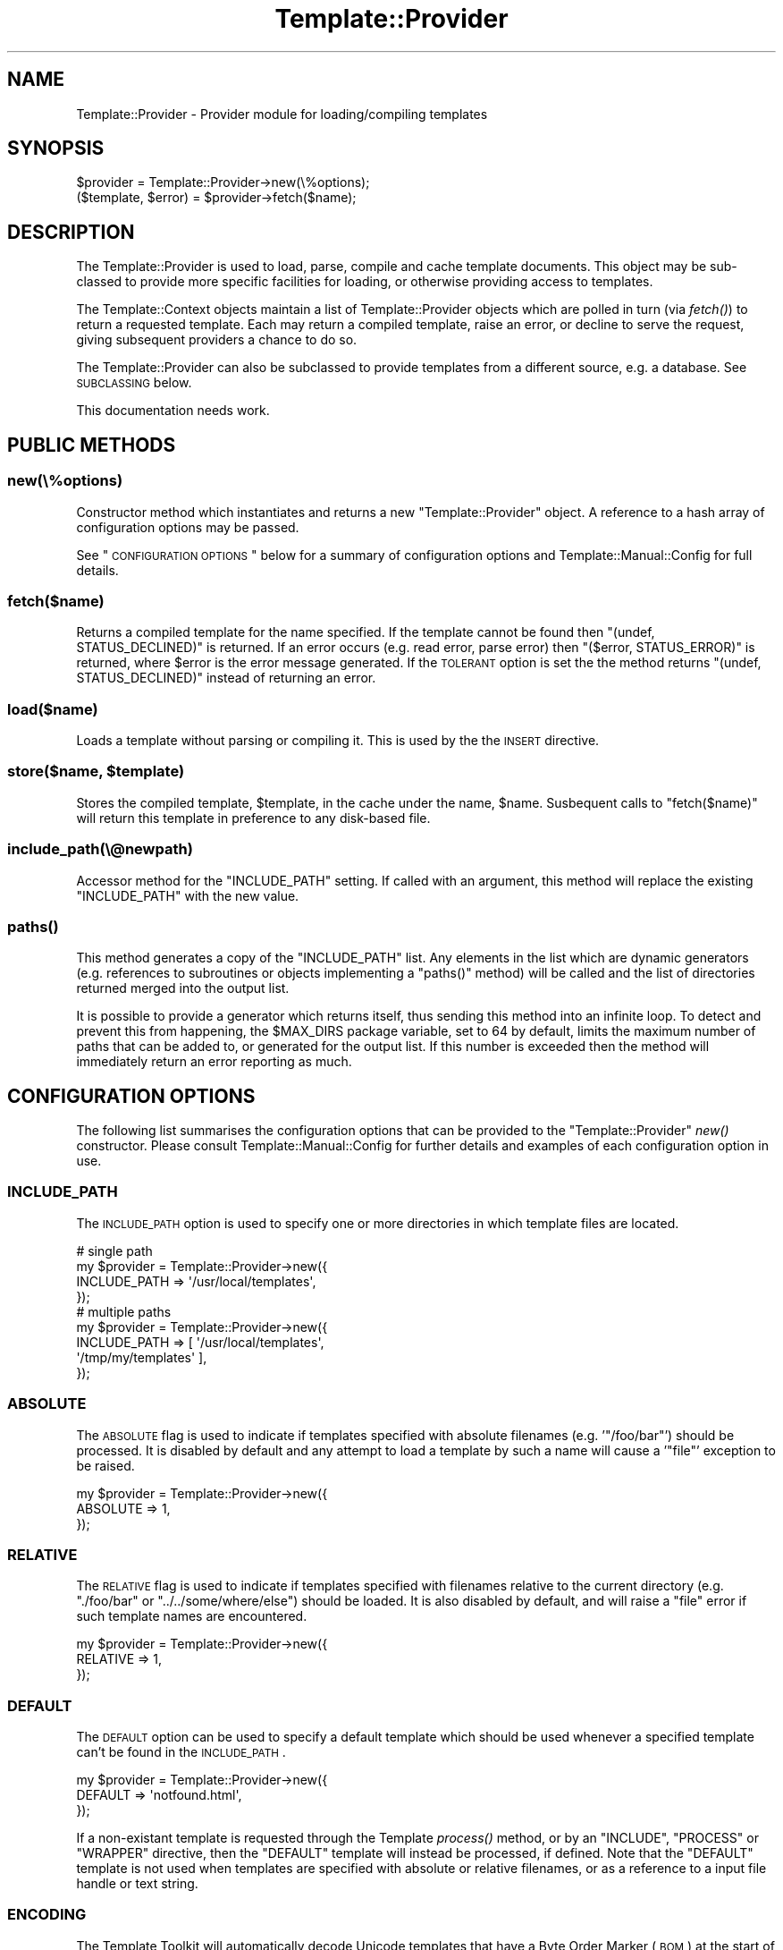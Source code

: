 .\" Automatically generated by Pod::Man 2.22 (Pod::Simple 3.07)
.\"
.\" Standard preamble:
.\" ========================================================================
.de Sp \" Vertical space (when we can't use .PP)
.if t .sp .5v
.if n .sp
..
.de Vb \" Begin verbatim text
.ft CW
.nf
.ne \\$1
..
.de Ve \" End verbatim text
.ft R
.fi
..
.\" Set up some character translations and predefined strings.  \*(-- will
.\" give an unbreakable dash, \*(PI will give pi, \*(L" will give a left
.\" double quote, and \*(R" will give a right double quote.  \*(C+ will
.\" give a nicer C++.  Capital omega is used to do unbreakable dashes and
.\" therefore won't be available.  \*(C` and \*(C' expand to `' in nroff,
.\" nothing in troff, for use with C<>.
.tr \(*W-
.ds C+ C\v'-.1v'\h'-1p'\s-2+\h'-1p'+\s0\v'.1v'\h'-1p'
.ie n \{\
.    ds -- \(*W-
.    ds PI pi
.    if (\n(.H=4u)&(1m=24u) .ds -- \(*W\h'-12u'\(*W\h'-12u'-\" diablo 10 pitch
.    if (\n(.H=4u)&(1m=20u) .ds -- \(*W\h'-12u'\(*W\h'-8u'-\"  diablo 12 pitch
.    ds L" ""
.    ds R" ""
.    ds C` ""
.    ds C' ""
'br\}
.el\{\
.    ds -- \|\(em\|
.    ds PI \(*p
.    ds L" ``
.    ds R" ''
'br\}
.\"
.\" Escape single quotes in literal strings from groff's Unicode transform.
.ie \n(.g .ds Aq \(aq
.el       .ds Aq '
.\"
.\" If the F register is turned on, we'll generate index entries on stderr for
.\" titles (.TH), headers (.SH), subsections (.SS), items (.Ip), and index
.\" entries marked with X<> in POD.  Of course, you'll have to process the
.\" output yourself in some meaningful fashion.
.ie \nF \{\
.    de IX
.    tm Index:\\$1\t\\n%\t"\\$2"
..
.    nr % 0
.    rr F
.\}
.el \{\
.    de IX
..
.\}
.\"
.\" Accent mark definitions (@(#)ms.acc 1.5 88/02/08 SMI; from UCB 4.2).
.\" Fear.  Run.  Save yourself.  No user-serviceable parts.
.    \" fudge factors for nroff and troff
.if n \{\
.    ds #H 0
.    ds #V .8m
.    ds #F .3m
.    ds #[ \f1
.    ds #] \fP
.\}
.if t \{\
.    ds #H ((1u-(\\\\n(.fu%2u))*.13m)
.    ds #V .6m
.    ds #F 0
.    ds #[ \&
.    ds #] \&
.\}
.    \" simple accents for nroff and troff
.if n \{\
.    ds ' \&
.    ds ` \&
.    ds ^ \&
.    ds , \&
.    ds ~ ~
.    ds /
.\}
.if t \{\
.    ds ' \\k:\h'-(\\n(.wu*8/10-\*(#H)'\'\h"|\\n:u"
.    ds ` \\k:\h'-(\\n(.wu*8/10-\*(#H)'\`\h'|\\n:u'
.    ds ^ \\k:\h'-(\\n(.wu*10/11-\*(#H)'^\h'|\\n:u'
.    ds , \\k:\h'-(\\n(.wu*8/10)',\h'|\\n:u'
.    ds ~ \\k:\h'-(\\n(.wu-\*(#H-.1m)'~\h'|\\n:u'
.    ds / \\k:\h'-(\\n(.wu*8/10-\*(#H)'\z\(sl\h'|\\n:u'
.\}
.    \" troff and (daisy-wheel) nroff accents
.ds : \\k:\h'-(\\n(.wu*8/10-\*(#H+.1m+\*(#F)'\v'-\*(#V'\z.\h'.2m+\*(#F'.\h'|\\n:u'\v'\*(#V'
.ds 8 \h'\*(#H'\(*b\h'-\*(#H'
.ds o \\k:\h'-(\\n(.wu+\w'\(de'u-\*(#H)/2u'\v'-.3n'\*(#[\z\(de\v'.3n'\h'|\\n:u'\*(#]
.ds d- \h'\*(#H'\(pd\h'-\w'~'u'\v'-.25m'\f2\(hy\fP\v'.25m'\h'-\*(#H'
.ds D- D\\k:\h'-\w'D'u'\v'-.11m'\z\(hy\v'.11m'\h'|\\n:u'
.ds th \*(#[\v'.3m'\s+1I\s-1\v'-.3m'\h'-(\w'I'u*2/3)'\s-1o\s+1\*(#]
.ds Th \*(#[\s+2I\s-2\h'-\w'I'u*3/5'\v'-.3m'o\v'.3m'\*(#]
.ds ae a\h'-(\w'a'u*4/10)'e
.ds Ae A\h'-(\w'A'u*4/10)'E
.    \" corrections for vroff
.if v .ds ~ \\k:\h'-(\\n(.wu*9/10-\*(#H)'\s-2\u~\d\s+2\h'|\\n:u'
.if v .ds ^ \\k:\h'-(\\n(.wu*10/11-\*(#H)'\v'-.4m'^\v'.4m'\h'|\\n:u'
.    \" for low resolution devices (crt and lpr)
.if \n(.H>23 .if \n(.V>19 \
\{\
.    ds : e
.    ds 8 ss
.    ds o a
.    ds d- d\h'-1'\(ga
.    ds D- D\h'-1'\(hy
.    ds th \o'bp'
.    ds Th \o'LP'
.    ds ae ae
.    ds Ae AE
.\}
.rm #[ #] #H #V #F C
.\" ========================================================================
.\"
.IX Title "Template::Provider 3pm"
.TH Template::Provider 3pm "2012-01-25" "perl v5.10.1" "User Contributed Perl Documentation"
.\" For nroff, turn off justification.  Always turn off hyphenation; it makes
.\" way too many mistakes in technical documents.
.if n .ad l
.nh
.SH "NAME"
Template::Provider \- Provider module for loading/compiling templates
.SH "SYNOPSIS"
.IX Header "SYNOPSIS"
.Vb 1
\&    $provider = Template::Provider\->new(\e%options);
\&    
\&    ($template, $error) = $provider\->fetch($name);
.Ve
.SH "DESCRIPTION"
.IX Header "DESCRIPTION"
The Template::Provider is used to load, parse, compile and cache template
documents. This object may be sub-classed to provide more specific facilities
for loading, or otherwise providing access to templates.
.PP
The Template::Context objects maintain a list of Template::Provider
objects which are polled in turn (via \fIfetch()\fR) to
return a requested template. Each may return a compiled template, raise an
error, or decline to serve the request, giving subsequent providers a chance
to do so.
.PP
The Template::Provider can also be subclassed to provide templates from
a different source, e.g. a database. See \s-1SUBCLASSING\s0 below.
.PP
This documentation needs work.
.SH "PUBLIC METHODS"
.IX Header "PUBLIC METHODS"
.SS "new(\e%options)"
.IX Subsection "new(%options)"
Constructor method which instantiates and returns a new \f(CW\*(C`Template::Provider\*(C'\fR
object.  A reference to a hash array of configuration options may be passed.
.PP
See \*(L"\s-1CONFIGURATION\s0 \s-1OPTIONS\s0\*(R" below for a summary of configuration options
and Template::Manual::Config for full details.
.SS "fetch($name)"
.IX Subsection "fetch($name)"
Returns a compiled template for the name specified. If the template cannot be
found then \f(CW\*(C`(undef, STATUS_DECLINED)\*(C'\fR is returned. If an error occurs (e.g.
read error, parse error) then \f(CW\*(C`($error, STATUS_ERROR)\*(C'\fR is returned, where
\&\f(CW$error\fR is the error message generated. If the \s-1TOLERANT\s0 option is set the
the method returns \f(CW\*(C`(undef, STATUS_DECLINED)\*(C'\fR instead of returning an error.
.SS "load($name)"
.IX Subsection "load($name)"
Loads a template without parsing or compiling it.  This is used by the 
the \s-1INSERT\s0 directive.
.ie n .SS "store($name, $template)"
.el .SS "store($name, \f(CW$template\fP)"
.IX Subsection "store($name, $template)"
Stores the compiled template, \f(CW$template\fR, in the cache under the name, 
\&\f(CW$name\fR.  Susbequent calls to \f(CW\*(C`fetch($name)\*(C'\fR will return this template in
preference to any disk-based file.
.SS "include_path(\e@newpath)"
.IX Subsection "include_path(@newpath)"
Accessor method for the \f(CW\*(C`INCLUDE_PATH\*(C'\fR setting.  If called with an
argument, this method will replace the existing \f(CW\*(C`INCLUDE_PATH\*(C'\fR with
the new value.
.SS "\fIpaths()\fP"
.IX Subsection "paths()"
This method generates a copy of the \f(CW\*(C`INCLUDE_PATH\*(C'\fR list.  Any elements in the
list which are dynamic generators (e.g. references to subroutines or objects
implementing a \f(CW\*(C`paths()\*(C'\fR method) will be called and the list of directories 
returned merged into the output list.
.PP
It is possible to provide a generator which returns itself, thus sending
this method into an infinite loop.  To detect and prevent this from happening,
the \f(CW$MAX_DIRS\fR package variable, set to \f(CW64\fR by default, limits the maximum
number of paths that can be added to, or generated for the output list.  If
this number is exceeded then the method will immediately return an error 
reporting as much.
.SH "CONFIGURATION OPTIONS"
.IX Header "CONFIGURATION OPTIONS"
The following list summarises the configuration options that can be provided
to the \f(CW\*(C`Template::Provider\*(C'\fR \fInew()\fR constructor. Please consult
Template::Manual::Config for further details and examples of each
configuration option in use.
.SS "\s-1INCLUDE_PATH\s0"
.IX Subsection "INCLUDE_PATH"
The \s-1INCLUDE_PATH\s0 option is used to
specify one or more directories in which template files are located.
.PP
.Vb 4
\&    # single path
\&    my $provider = Template::Provider\->new({
\&        INCLUDE_PATH => \*(Aq/usr/local/templates\*(Aq,
\&    });
\&
\&    # multiple paths
\&    my $provider = Template::Provider\->new({
\&        INCLUDE_PATH => [ \*(Aq/usr/local/templates\*(Aq, 
\&                          \*(Aq/tmp/my/templates\*(Aq ],
\&    });
.Ve
.SS "\s-1ABSOLUTE\s0"
.IX Subsection "ABSOLUTE"
The \s-1ABSOLUTE\s0 flag is used to indicate if
templates specified with absolute filenames (e.g. '\f(CW\*(C`/foo/bar\*(C'\fR') should be
processed. It is disabled by default and any attempt to load a template by
such a name will cause a '\f(CW\*(C`file\*(C'\fR' exception to be raised.
.PP
.Vb 3
\&    my $provider = Template::Provider\->new({
\&        ABSOLUTE => 1,
\&    });
.Ve
.SS "\s-1RELATIVE\s0"
.IX Subsection "RELATIVE"
The \s-1RELATIVE\s0 flag is used to indicate if
templates specified with filenames relative to the current directory (e.g.
\&\f(CW\*(C`./foo/bar\*(C'\fR or \f(CW\*(C`../../some/where/else\*(C'\fR) should be loaded. It is also disabled
by default, and will raise a \f(CW\*(C`file\*(C'\fR error if such template names are
encountered.
.PP
.Vb 3
\&    my $provider = Template::Provider\->new({
\&        RELATIVE => 1,
\&    });
.Ve
.SS "\s-1DEFAULT\s0"
.IX Subsection "DEFAULT"
The \s-1DEFAULT\s0 option can be used to specify
a default template which should be used whenever a specified template can't be
found in the \s-1INCLUDE_PATH\s0.
.PP
.Vb 3
\&    my $provider = Template::Provider\->new({
\&        DEFAULT => \*(Aqnotfound.html\*(Aq,
\&    });
.Ve
.PP
If a non-existant template is requested through the Template
\&\fIprocess()\fR method, or by an \f(CW\*(C`INCLUDE\*(C'\fR, \f(CW\*(C`PROCESS\*(C'\fR or
\&\f(CW\*(C`WRAPPER\*(C'\fR directive, then the \f(CW\*(C`DEFAULT\*(C'\fR template will instead be processed, if
defined. Note that the \f(CW\*(C`DEFAULT\*(C'\fR template is not used when templates are
specified with absolute or relative filenames, or as a reference to a input
file handle or text string.
.SS "\s-1ENCODING\s0"
.IX Subsection "ENCODING"
The Template Toolkit will automatically decode Unicode templates that
have a Byte Order Marker (\s-1BOM\s0) at the start of the file.  This option
can be used to set the default encoding for templates that don't define
a \s-1BOM\s0.
.PP
.Vb 3
\&    my $provider = Template::Provider\->new({
\&        ENCODING => \*(Aqutf8\*(Aq,
\&    });
.Ve
.PP
See Encode for further information.
.SS "\s-1CACHE_SIZE\s0"
.IX Subsection "CACHE_SIZE"
The \s-1CACHE_SIZE\s0 option can be used to
limit the number of compiled templates that the module should cache. By
default, the \s-1CACHE_SIZE\s0 is undefined
and all compiled templates are cached.
.PP
.Vb 3
\&    my $provider = Template::Provider\->new({
\&        CACHE_SIZE => 64,   # only cache 64 compiled templates
\&    });
.Ve
.SS "\s-1STAT_TTL\s0"
.IX Subsection "STAT_TTL"
The \s-1STAT_TTL\s0 value can be set to control
how long the \f(CW\*(C`Template::Provider\*(C'\fR will keep a template cached in memory
before checking to see if the source template has changed.
.PP
.Vb 3
\&    my $provider = Template::Provider\->new({
\&        STAT_TTL => 60,  # one minute
\&    });
.Ve
.SS "\s-1COMPILE_EXT\s0"
.IX Subsection "COMPILE_EXT"
The \s-1COMPILE_EXT\s0 option can be
provided to specify a filename extension for compiled template files.
It is undefined by default and no attempt will be made to read or write 
any compiled template files.
.PP
.Vb 3
\&    my $provider = Template::Provider\->new({
\&        COMPILE_EXT => \*(Aq.ttc\*(Aq,
\&    });
.Ve
.SS "\s-1COMPILE_DIR\s0"
.IX Subsection "COMPILE_DIR"
The \s-1COMPILE_DIR\s0 option is used to
specify an alternate directory root under which compiled template files should
be saved.
.PP
.Vb 3
\&    my $provider = Template::Provider\->new({
\&        COMPILE_DIR => \*(Aq/tmp/ttc\*(Aq,
\&    });
.Ve
.SS "\s-1TOLERANT\s0"
.IX Subsection "TOLERANT"
The \s-1TOLERANT\s0 flag can be set to indicate
that the \f(CW\*(C`Template::Provider\*(C'\fR module should ignore any errors encountered while
loading a template and instead return \f(CW\*(C`STATUS_DECLINED\*(C'\fR.
.SS "\s-1PARSER\s0"
.IX Subsection "PARSER"
The \s-1PARSER\s0 option can be used to define
a parser module other than the default of Template::Parser.
.PP
.Vb 3
\&    my $provider = Template::Provider\->new({
\&        PARSER => MyOrg::Template::Parser\->new({ ... }),
\&    });
.Ve
.SS "\s-1DEBUG\s0"
.IX Subsection "DEBUG"
The \s-1DEBUG\s0 option can be used to enable
debugging messages from the Template::Provider module by setting it to include
the \f(CW\*(C`DEBUG_PROVIDER\*(C'\fR value.
.PP
.Vb 1
\&    use Template::Constants qw( :debug );
\&    
\&    my $template = Template\->new({
\&        DEBUG => DEBUG_PROVIDER,
\&    });
.Ve
.SH "SUBCLASSING"
.IX Header "SUBCLASSING"
The \f(CW\*(C`Template::Provider\*(C'\fR module can be subclassed to provide templates from a 
different source (e.g. a database).  In most cases you'll just need to provide
custom implementations of the \f(CW\*(C`_template_modified()\*(C'\fR and \f(CW\*(C`_template_content()\*(C'\fR
methods.  If your provider requires and custom initialisation then you'll also
need to implement a new \f(CW\*(C`_init()\*(C'\fR method.
.PP
Caching in memory and on disk will still be applied (if enabled)
when overriding these methods.
.SS "_template_modified($path)"
.IX Subsection "_template_modified($path)"
Returns a timestamp of the \f(CW$path\fR passed in by calling \f(CW\*(C`stat()\*(C'\fR.
This can be overridden, for example, to return a last modified value from
a database.  The value returned should be a timestamp value (as returned by \f(CW\*(C`time()\*(C'\fR,
although a sequence number should work as well.
.SS "_template_content($path)"
.IX Subsection "_template_content($path)"
This method returns the content of the template for all \f(CW\*(C`INCLUDE\*(C'\fR, \f(CW\*(C`PROCESS\*(C'\fR,
and \f(CW\*(C`INSERT\*(C'\fR directives.
.PP
When called in scalar context, the method returns the content of the template
located at \f(CW$path\fR, or \f(CW\*(C`undef\*(C'\fR if \f(CW$path\fR is not found.
.PP
When called in list context it returns \f(CW\*(C`($content, $error, $mtime)\*(C'\fR,
where \f(CW$content\fR is the template content, \f(CW$error\fR is an error string
(e.g. "\f(CW\*(C`$path: File not found\*(C'\fR"), and \f(CW$mtime\fR is the template modification
time.
.SH "AUTHOR"
.IX Header "AUTHOR"
Andy Wardley <abw@wardley.org> <http://wardley.org/>
.SH "COPYRIGHT"
.IX Header "COPYRIGHT"
Copyright (C) 1996\-2007 Andy Wardley.  All Rights Reserved.
.PP
This module is free software; you can redistribute it and/or
modify it under the same terms as Perl itself.
.SH "SEE ALSO"
.IX Header "SEE ALSO"
Template, Template::Parser, Template::Context
